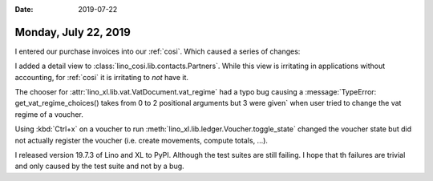 :date: 2019-07-22

=====================
Monday, July 22, 2019
=====================

I entered our purchase invoices into our :ref:`cosi`.  Which caused a series of
changes:

I added a detail view to :class:`lino_cosi.lib.contacts.Partners`.  While this
view is irritating in applications without accounting, for :ref:`cosi` it is
irritating to *not* have it.

The chooser for :attr:`lino_xl.lib.vat.VatDocument.vat_regime` had a typo bug
causing a :message:`TypeError: get_vat_regime_choices() takes from 0 to 2
positional arguments but 3 were given` when user tried to change the vat regime
of a voucher.

Using :kbd:`Ctrl+x` on a voucher to run
:meth:`lino_xl.lib.ledger.Voucher.toggle_state` changed the voucher state but
did not actually register the voucher (i.e. create movements, compute totals,
...).

I released version 19.7.3 of Lino and XL to PyPI. Although the test suites are
still failing.  I hope that th failures are trivial and only caused by the test
suite and not by a bug.
